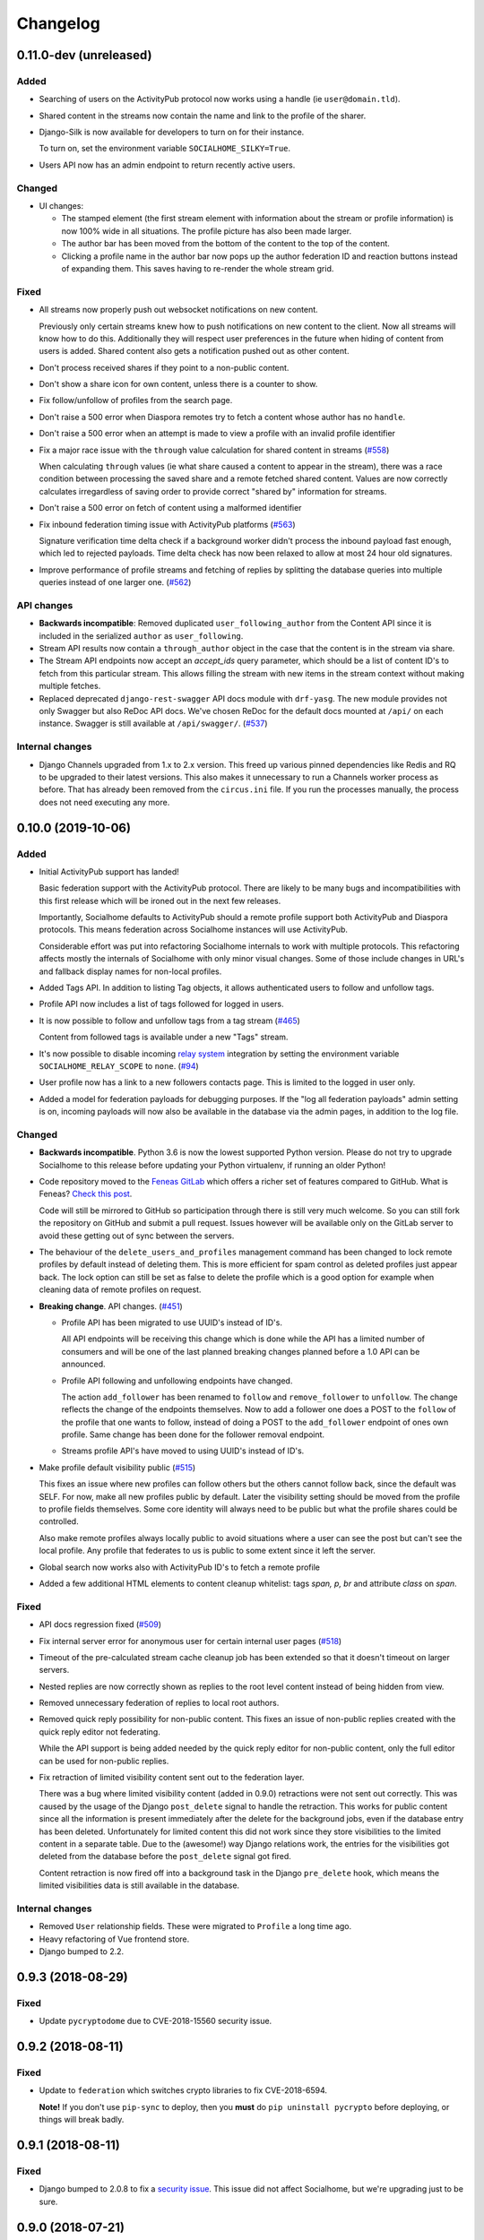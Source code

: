 .. _changelog:

Changelog
=========

0.11.0-dev (unreleased)
-----------------------

Added
.....

* Searching of users on the ActivityPub protocol now works using a handle (ie ``user@domain.tld``).

* Shared content in the streams now contain the name and link to the profile of the sharer.

* Django-Silk is now available for developers to turn on for their instance.

  To turn on, set the environment variable ``SOCIALHOME_SILKY=True``.

* Users API now has an admin endpoint to return recently active users.

Changed
.......

* UI changes:

  * The stamped element (the first stream element with information about the stream or
    profile information) is now 100% wide in all situations. The profile picture has
    also been made larger.
  * The author bar has been moved from the bottom of the content to the top of the content.
  * Clicking a profile name in the author bar now pops up the author federation ID and
    reaction buttons instead of expanding them. This saves having to re-render the whole
    stream grid.

Fixed
.....

* All streams now properly push out websocket notifications on new content.

  Previously only certain streams knew how to push notifications on new content to the
  client. Now all streams will know how to do this. Additionally they will respect user
  preferences in the future when hiding of content from users is added. Shared content
  also gets a notification pushed out as other content.

* Don't process received shares if they point to a non-public content.

* Don't show a share icon for own content, unless there is a counter to show.

* Fix follow/unfollow of profiles from the search page.

* Don't raise a 500 error when Diaspora remotes try to fetch a content whose author has
  no ``handle``.

* Don't raise a 500 error when an attempt is made to view a profile with an invalid
  profile identifier

* Fix a major race issue with the ``through`` value calculation for shared content in streams (`#558 <https://git.feneas.org/socialhome/socialhome/issues/558>`_)

  When calculating ``through`` values (ie what share caused a content to appear in the stream),
  there was a race condition between processing the saved share and a remote fetched shared content.
  Values are now correctly calculates irregardless of saving order to provide correct "shared by"
  information for streams.

* Don't raise a 500 error on fetch of content using a malformed identifier

* Fix inbound federation timing issue with ActivityPub platforms (`#563 <https://git.feneas.org/socialhome/socialhome/issues/563>`_)

  Signature verification time delta check if a background worker didn't process the
  inbound payload fast enough, which led to rejected payloads. Time delta check has
  now been relaxed to allow at most 24 hour old signatures.

* Improve performance of profile streams and fetching of replies by splitting the
  database queries into multiple queries instead of one larger one. (`#562 <https://git.feneas.org/socialhome/socialhome/issues/562>`_)

API changes
...........

* **Backwards incompatible**: Removed duplicated ``user_following_author`` from the
  Content API since it is included in the serialized ``author`` as ``user_following``.

* Stream API results now contain a ``through_author`` object in the case that the content is
  in the stream via share.

* The Stream API endpoints now accept an `accept_ids` query parameter, which should be a list
  of content ID's to fetch from this particular stream. This allows filling the stream with
  new items in the stream context without making multiple fetches.

* Replaced deprecated ``django-rest-swagger`` API docs module with ``drf-yasg``. The new module
  provides not only Swagger but also ReDoc API docs. We've chosen ReDoc for the default docs
  mounted at ``/api/`` on each instance. Swagger is still available at ``/api/swagger/``. (`#537 <https://git.feneas.org/socialhome/socialhome/issues/537>`_)

Internal changes
................

* Django Channels upgraded from 1.x to 2.x version. This freed up various pinned
  dependencies like Redis and RQ to be upgraded to their latest versions. This
  also makes it unnecessary to run a Channels worker process as before. That
  has already been removed from the ``circus.ini`` file. If you run the processes
  manually, the process does not need executing any more.

0.10.0 (2019-10-06)
-------------------

Added
.....

* Initial ActivityPub support has landed!

  Basic federation support with the ActivityPub protocol. There are likely to be many
  bugs and incompatibilities with this first release which will be ironed out in the
  next few releases.

  Importantly, Socialhome defaults to ActivityPub should a remote profile support both
  ActivityPub and Diaspora protocols. This means federation across Socialhome instances
  will use ActivityPub.

  Considerable effort was put into refactoring Socialhome internals to work with multiple
  protocols. This refactoring affects mostly the internals of Socialhome with only minor
  visual changes. Some of those include changes in URL's and fallback display names for
  non-local profiles.

* Added Tags API. In addition to listing Tag objects, it allows authenticated users to follow and unfollow tags.

* Profile API now includes a list of tags followed for logged in users.

* It is now possible to follow and unfollow tags from a tag stream (`#465 <https://git.feneas.org/socialhome/socialhome/issues/465>`_)

  Content from followed tags is available under a new "Tags" stream.

* It's now possible to disable incoming `relay system <https://git.feneas.org/jaywink/social-relay>`_ integration by setting the environment variable ``SOCIALHOME_RELAY_SCOPE`` to ``none``. (`#94 <https://git.feneas.org/socialhome/socialhome/issues/94>`_)

* User profile now has a link to a new followers contacts page. This is limited to the logged in user only.

* Added a model for federation payloads for debugging purposes. If the "log all federation payloads" admin setting is on, incoming payloads will now also be available in the database via the admin pages, in addition to the log file.

Changed
.......

* **Backwards incompatible**. Python 3.6 is now the lowest supported Python version. Please do not try to upgrade Socialhome to this release before updating your Python virtualenv, if running an older Python!

* Code repository moved to the `Feneas GitLab <https://git.feneas.org/socialhome/socialhome>`_ which offers a richer set of features compared to GitHub. What is Feneas? `Check this post <https://feneas.org/hello-federation/>`_.

  Code will still be mirrored to GitHub so participation through there is still very much welcome. So you can still fork the repository on GitHub and submit a pull request. Issues however will be available only on the GitLab server to avoid these getting out of sync between the servers.

* The behaviour of the ``delete_users_and_profiles`` management command has been changed to lock remote profiles by default instead of deleting them. This is more efficient for spam control as deleted profiles just appear back. The lock option can still be set as false to delete the profile which is a good option for example when cleaning data of remote profiles on request.

* **Breaking change**. API changes. (`#451 <https://git.feneas.org/socialhome/socialhome/issues/451>`_)

  * Profile API has been migrated to use UUID's instead of ID's.

    All API endpoints will be receiving this change which is done while the API has a limited number of consumers and will be one of the last planned breaking changes planned before a 1.0 API can be announced.

  * Profile API following and unfollowing endpoints have changed.

    The action ``add_follower`` has been renamed to ``follow`` and ``remove_follower`` to ``unfollow``. The change reflects the change of the endpoints themselves. Now to add a follower one does a POST to the ``follow`` of the profile that one wants to follow, instead of doing a POST to the ``add_follower`` endpoint of ones own profile. Same change has been done for the follower removal endpoint.

  * Streams profile API's have moved to using UUID's instead of ID's.

* Make profile default visibility public (`#515 <https://git.feneas.org/socialhome/socialhome/issues/515>`_)

  This fixes an issue where new profiles can follow others but the others cannot follow back, since the default was SELF. For now, make all new profiles public by default. Later the visibility setting should be moved from the profile to profile fields themselves. Some core identity will always need to be public but what the profile shares could be controlled.

  Also make remote profiles always locally public to avoid situations where a user can see the post but can't see the local profile. Any profile that federates to us is public to some extent since it left the server.

* Global search now works also with ActivityPub ID's to fetch a remote profile

* Added a few additional HTML elements to content cleanup whitelist: tags `span, p, br` and attribute `class` on `span`.

Fixed
.....

* API docs regression fixed (`#509 <https://github.com/jaywink/socialhome/issues/509>`_)

* Fix internal server error for anonymous user for certain internal user pages (`#518 <https://git.feneas.org/socialhome/socialhome/issues/518>`_)

* Timeout of the pre-calculated stream cache cleanup job has been extended so that it doesn't timeout on larger servers.

* Nested replies are now correctly shown as replies to the root level content instead of being hidden from view.

* Removed unnecessary federation of replies to local root authors.

* Removed quick reply possibility for non-public content. This fixes an issue of non-public replies created with the quick reply editor not federating.

  While the API support is being added needed by the quick reply editor for non-public content, only the full editor can be used for non-public replies.

* Fix retraction of limited visibility content sent out to the federation layer.

  There was a bug where limited visibility content (added in 0.9.0) retractions were not sent out correctly. This was caused by the usage of the Django ``post_delete`` signal to handle the retraction. This works for public content since all the information is present immediately after the delete for the background jobs, even if the database entry has been deleted. Unfortunately for limited content this did not work since they store visibilities to the limited content in a separate table. Due to the (awesome!) way Django relations work, the entries for the visibilities got deleted from the database before the ``post_delete`` signal got fired.

  Content retraction is now fired off into a background task in the Django ``pre_delete`` hook, which means the limited visibilities data is still available in the database.

Internal changes
................

* Removed ``User`` relationship fields. These were migrated to ``Profile`` a long time ago.
* Heavy refactoring of Vue frontend store.
* Django bumped to 2.2.

0.9.3 (2018-08-29)
------------------

Fixed
.....

* Update ``pycryptodome`` due to CVE-2018-15560 security issue.

0.9.2 (2018-08-11)
------------------

Fixed
.....

* Update to ``federation`` which switches crypto libraries to fix CVE-2018-6594.

  **Note!** If you don't use ``pip-sync`` to deploy, then you **must** do ``pip uninstall pycrypto`` before deploying, or things will break badly.

0.9.1 (2018-08-11)
------------------

Fixed
.....

* Django bumped to 2.0.8 to fix a `security issue <https://docs.djangoproject.com/en/2.0/releases/2.0.8/>`_. This issue did not affect Socialhome, but we're upgrading just to be sure.

0.9.0 (2018-07-21)
------------------

Added
.....

* Add possibility to configure Sentry for error reporting.

  Adding the Sentry project DSN as ``SENTRY_DSN=foo`` to environment variables will make all error level exceptions be raised to Sentry. To change the level, define ``SENTRY_LEVEL`` with a valid Python logging module level.

* Add `NodeInfo2 <https://github.com/jaywink/nodeinfo2>`_ support. For organization details, admin name and email will be published if the new setting ``SOCIALHOME_SHOW_ADMINS`` is set to ``True`` (default ``False``).

* Add possibility to delete user account (`#131 <https://github.com/jaywink/socialhome/issues/131>`_)

  Deletion is permanent and will delete all created content including uploaded images. Delete request for profile
  and related content will be sent to remote servers.

* Add user export API (`#478 <https://github.com/jaywink/socialhome/issues/478>`_)

  New API endpoints ``/api/profiles/create_export/`` will create an export and ``/api/profiles/retrieve_export/`` will retrieve the export zip file. Export will contain a JSON file of the user, profile, followers and content. A zip file of uploaded images will also be included.

* Add user data export to user account page (`#478 <https://github.com/jaywink/socialhome/issues/478>`_)

  The account page now has a button to request an export of user data. In addition to user and profile data, this export contains a list of profiles followed, content (including shares and replies) and a zip file of image uploads. An email notification will be sent to the user once the export is ready for download from the account page.

* New environment variable ``DJANGO_TIMEZONE`` allows easily customizing the time zone that the Socialhome instance runs on. It defaults to ``UTC``.

* Staff users can now access the admin and task queue (background jobs) pages via the new "gears" menu in the navbar. See <`documentation <https://socialhome.readthedocs.io/en/latest/running.html#admin-user>`_ on how to make a user admin.

* Add an easily customizable ``robots.txt`` with default rules

  The rules by default disallow all except direct links to content, the root profile and the public stream. Server admins can customize the rules easily via the admin interface.

* Admins can now add Terms of Service and Privacy Policy documents to the site (`#477 <https://github.com/jaywink/socialhome/issues/477>`_)

  Terms of Service and Privacy policy documents are good to have. These tell people visiting your site what rules you operate with. Socialhome provides default templates you can activate with a few clicks.

  To review and enable the policy documents, log in as admin and access the admin pages through the navigation bar cogs menu. Scroll down and locate "Policy documents". There are two types of documents, the Terms of Service and Privacy Policy. Each one can be edited in draft mode and then published. Further updates in draft mode will not overwrite the last published version, until published.

  To publish the documents, open them, review the text and then change the status below the document to "published". Click Save - this version is now published. To edit in draft mode, switch the status back and the current edited revision will not show to users. You can also send email updates to users from the policy documents list. Select the policy documents you wish the send an email about, choose "Send email" from the actions list and confirm.

  Published policy documents are shown to both authenticated and unauthenticated users via the navigation bar cogs menu.

* Searching for hashtags is now possible using the global search

  The global search now in addition to profile results returns also results of matching hashtags. If the search term includes the hash ('#') and matches exactly to a tag, an instant redirect will be made to the tag stream.

* Mentions are now parsed out of incoming remote content and locally created content.

  Currently the only syntax supported is the Diaspora mentions syntax, ie ``@{Name; user@domain.tld}``. Currently Socialhome users can create mentions by using the syntax manually. UI layer will be added later to choose people using the standard @ syntax to trigger search.

  When mentioned, local users will be sent an email notification with a link to the content.

  **Note to admins**: A script is provided if you want to parse old content for mentions. Run ``./manage.py runscript link_old_mentions`` if you wish to parse the content from the last year and create the links. This will also send out email notifications.

* Admin now has a section for Content items and Profiles, for debugging purposes. The User admin was also improved.

* Limited content is now supported 🙈 💪 (`#302 <https://github.com/jaywink/socialhome/issues/302>`_)

  Limited content can now be created using the web create form. Note, API does not currently allow creating limited content (except replies to limited content). Once create form is ported to the API, things should be refactored there, right now had no bandwidth to ensure both work.

  Limited content is shown in the stream with a lock symbol. The create shows some extra fields for limited content. These include "recipients" and "include following". Recipients is a comma separated list of target profile handles the limited content will be sent to. Include following will populate recipients (on save) with all the profiles that one follows. Later on we will add contact lists for better targeting.

  Limited content visibilities can be edited. If someone is removed from the target recipients, a retraction will be sent to try and delete the content remotely from the target recipient.

  Currently recipients must already be known to the server, in the future a remote search will be done if the profile is not known. Any known remote profile can be targeted - it is up to the receiving server to decide whether to accept it or not. For local profiles, those of visibility SELF (ie hidden) cannot be targeted.

  There is also a new stream "Limited" available. It shows all limited content visible to you.

* Add "Local" stream which contains only content from users registered on the same server. (`#491 <https://github.com/jaywink/socialhome/issues/491>`_)

Changed
.......

* Bump Django to 2.0 🎉 (`#460 <https://github.com/jaywink/socialhome/issues/460>`_)

* Only precache for users who have been active (`#436 <https://github.com/jaywink/socialhome/issues/436>`_)

  Don't precache items into streams for users who have not been active. Controlled by the same settings as the maintenance of precached streams. Will reduce unnecessary background jobs and make Redis memory usage even more stable.

* Provided Circus configuration now ensures RQ worker processes are not allowed to endlessly hog server memory. In some rare cases it has happened that normally very stable RQ worker processes have hogged several gigabytes of memory due to reasons which are still being investigated. Now Circus will end those processes automatically.

* Moved user account, logout, email management and API token pages links under the new "gears" menu in the navbar. These links used to be in the profile page menu.

Fixed
.....

* Allow search with Diaspora handle that contains port (`#457 <https://github.com/jaywink/socialhome/issues/457>`_)

* **Important for server admins**. There was a mistake in the production Redis connection settings. The setting was not following the given configuration in the documentation. Now the possibility to set ``REDIS_URL`` (undocumented) directly has been removed and will raise an error. Use the ``REDIS_HOST``, ``REDIS_DB``, ``REDIS_PORT`` and ``REDIS_PASSWORD`` settings instead when needed.

* Ensure all streams Redis keys have a default expiry of 30 days.

* Fix parsing of remote profile names by also using ``last_name`` attribute, where given (`#414 <https://github.com/jaywink/socialhome/issues/414>`_)

* Show possible validation errors on create form instead of just not allowing a save.

* Fix failure of processing remote retractions of replies or shares in some situations.

Removed
.......

* Legacy streams routes `/public/`, `/followed/` and `/tags/<name>/` have been removed. They already partially broke in the Vue.js streams rewrite.

0.8.0 (2018-03-06)
------------------

Added
.....

* RFC7033 webfinger support for Diaspora protocol (`#405 <https://github.com/jaywink/socialhome/issues/405>`_)

  This allows better profile discovery by remote non-Socialhome servers.

* Added better streams precache maintenance in regards to inactive users (`#436 <https://github.com/jaywink/socialhome/issues/436>`_)

  Two new settings have been added:

  * ``SOCIALHOME_STREAMS_PRECACHE_INACTIVE_DAYS`` (default 90)
  * ``SOCIALHOME_STREAMS_PRECACHE_INACTIVE_SIZE`` (default 0)

  If a user has been more than the set days without logging in, when trimming the precaches for that user, the inactive setting will be used instead. By default this means that precaches for users that haven't logged in for 90 days are removed. This is done to ensure Redis memory usage is predictable and stable in relation to active users.

  Users who have been inactive for longer than the X days will still get their stream content normally but instead of getting a fast stream render from the cache, the items will be calculated using databse queries, which produces a slower stream load experience.

* Added management command to delete local users and remote profiles

  This allows removing users who want their account to be deleted (coming to UI soon, sorry) and also deleting content and locking remote spam accounts. See `documentation <https://socialhome.readthedocs.io/en/latest/running.html>`_ for details.

Changed
.......

* Setting ``SOCIALHOME_RELAY_DOMAIN`` is now called ``SOCIALHOME_RELAY_ID``. We're slowly replacing all direct Diaspora handle references with Diaspora URI format profile ID's in preparation for ActivityPub protocol addition.

  No action needed from server admins unless you have changed this setting, in which case it should be updated accordingly.

* Start sending profile changes to remote nodes as public messages for better efficiency

* Start sending federation payloads in new format (`federation #59 <https://github.com/jaywink/federation/issues/59>`_)

  This could drop federation compatibility with some really old servers in the fediverse, but adds compatibility to for example GangGo which is now able to receive Socialhome content.

* Stop requesting Twitter widget script for each tweet OEmbed (`#202 <https://github.com/jaywink/socialhome/issues/202>`_)

  Since Vue streams all tweets are initialized programmatically as they are rendered in the stream so we don't need to have the script tag on each oembed separately.

* ``/api-token-auth/`` endpoint now returns limited profile information in addition to token

Fixed
.....

* Fix precached streams maintenance job. (`#436 <https://github.com/jaywink/socialhome/issues/436>`_)

  Due to mistake in regexp not all old precached stream items were pruned in maintenance. Now fixed which should ensure Redis memory usage does not suffer from unreasonable increase over time.

* Fix profile discovery from current stable Diaspora (`#413 <https://github.com/jaywink/socialhome/issues/413>`_)

  A bug in Diaspora caused Socialhome profile discovery to fail. Introduce some patches to our webfinger to work around the bug and make profiles available to latest Diaspora versions.

* Fix receiving public content from GangGo (`federation #115 <https://github.com/jaywink/federation/issues/115>`_)

* Fix various errors in search for remote profiles

  For example GNU Social implements webfinger but the necessary attributes we need are not present and were causing errors.

* Add missing titles and OG tags back to streams (`#428 <https://github.com/jaywink/socialhome/issues/428>`_)

  These disappeared in the rewrite of streams in 0.7.0. Also added a few new head tags improving author information in single content view and telling Twitter to not track users so much.

0.7.0 (2018-02-04)
------------------

New Vue.js frontend
...................

The work that started at a small hackathon in Helsinki in July 2017 is finally finished! The old buggy and hard to maintain Django template + jQuery based frontend has been completely rewritten in Vue.js. This provides a modern frontend code base, making it possible to add new features faster and to spend less time fixing bugs in the spaghetti code.

A huge thanks goes out to @christophehenry doing most of the work in pushing this rewrite through!

Added
.....

* Possibility to skip adding an OEmbed or OpenGraph preview to content. (`#364 <https://github.com/jaywink/socialhome/issues/364>`_)

  There is a new checkbox on content create that allows skipping adding a link preview to the content.

* Add maintenance job to groom precache information from Redis. This ensures Redis memory usage stays stable.

  **Important for server admins**. There is a new process to run that is responsible for scheduling these maintenance jobs. The process is executed as a Django management command ie ``python manage.py rqscheduler``.
    * If you already use the `provided Circus configuration <https://socialhome.readthedocs.io/en/latest/installation/ubuntu.html#set-up-circus>`_ to run Socialhome, you **don't need to do anything**. When you restart Socialhome, the updated Circus configuration will automatically be used and the scheduler process started by Circus.
    * If you have a custom setup, preferring to run all processes manually, ensure one ``rqscheduler`` process is running at all times to ensure maintenance jobs and other future scheduled jobs are executed.

   A new configuration item ``SOCIALHOME_STREAMS_PRECACHE_SIZE`` is available to set the maximum size of precached stream items per user, per stream. This defaults to 100 items. Increasing this setting can radically increase Redis memory usage. If you have a lot of users, you might consider decreasing this setting if Redis memory usage climbs up too high.

* It is now possible to use email for log-in. (`#377 <https://github.com/jaywink/socialhome/issues/377>`_)

* Added a Code of Conduct document. All contributors to Socialhome are expected to honour these simple rules to ensure our project is a safe place to contribute to.

  Read the Code of Conduct `here <https://github.com/jaywink/socialhome/blob/master/CODE_OF_CONDUCT.md>`_.

* Profile API has 4 new read only fields:

  * ``followers_count`` - Count of followers the given Profile has. For remote profiles this will contain only the count of followers on this server, not all the followers the profile has.
  * ``following_count`` - Count of local and remote profiles this Profile is following. For remote profiles this will contain only the count of profiles following this profile on this particular server.
  * ``has_pinned_content`` - Boolean indication whether the local profile has pinned any Content to their profile stream. Always false for remote profiles.
  * ``user_following`` - Boolean whether logged in user is following the profile.

* There is now a management command to generate dummy content for development environment purposes. See :ref:`development` pages.

* Installation docs now have an example SystemD service configuration, see :ref:`installation-other-systemd`. (`#397 <https://github.com/jaywink/socialhome/issues/397>`_)

* Content API has a new read only field ``has_twitter_oembed``. This is ``true`` if the content text had a Tweet URL *and* a fetch for the OEmbed code has been successfully made.

* Content create page now has an option to disable federating to remote servers when saving the content. (`#296 <https://github.com/jaywink/socialhome/issues/296>`_)

  The content will still update to local streams normally. Federating the content can be enabled on further saves.

* If signups are closed, the signup link will now stay active but will point to a list of Socialhome nodes. (`#354 <https://github.com/jaywink/socialhome/issues/354>`_)

  By default this URL is https://the-federation.info/socialhome, but can be configured by the server admin.

Changed
.......

* When processing a remote share of local content, deliver it also to all participants in the original shared content and also to all personal followers. (`#206 <https://github.com/jaywink/socialhome/issues/206>`_)

* Allow creating replies via the Content API.

  Replies are created by simply passing in a ``parent`` with the ID value of the target Content. It is not possible to change the ``parent`` value for an existing reply or root level Content object once created. When creating a reply, you can omit ``visibility`` from the sent data. Visibility will be used from the parent Content item automatically.

* Removed Opbeat integration related configuration. The service is being ramped down. (`#393 <https://github.com/jaywink/socialhome/issues/393>`_)

  If as a server administrator you have enabled Opbeat monitoring, it will stop working on this update.

* New VueJS stream is now default \o/ (`#202 <https://github.com/jaywink/socialhome/issues/202>`_)

  Old stream can still be accessed using the user preferences or by passing a `vue=0` parameter in the URL. All existing users have been migrated to use the new VueJS streams by default.

Fixed
.....

* Redirect back to profile instead of home view after organize pinned content save action. (`#313 <https://github.com/jaywink/socialhome/issues/313>`_)

* Fix searching of an unknown remote profile by handle using uppercase letters resulting in an invalid local profile creation.

* Fix Content querysets not correctly including the 'through' information which tells what content caused a share to be added to a stream. (`#412 <https://github.com/jaywink/socialhome/issues/412>`_)

  This information was already correctly added in the streams precalculation phase, but if the cache started cold or a viewing user cycled through all cached content ID's and wanted some more, the database queries did not return the right results.

* Attempt to fetch OEmbed and OpenGraph previews of URL's in content in the order of the links found. (`#365 <https://github.com/jaywink/socialhome/issues/365>`_)

  Previous behaviour lead to fetching previews of urls in random order, leading to a different url preview on different Socialhome servers.

* Fix remote profile retrieval from remote servers which don't support legacy Diaspora protocol webfinger. (`#405 <https://github.com/jaywink/socialhome/issues/405>`_)

  New version of federation library defaults to trying the new style webfinger with a fall back to legacy.

0.6.0 (2017-11-13)
------------------

Added
.....

* Profile "All content" streams now include the shares the profile has done. (`#206 <https://github.com/jaywink/socialhome/issues/206>`_)
* Streams API now has endpoints for profile streams to match the profile streams in the UI. (`#194 <https://github.com/jaywink/socialhome/issues/194>`_)

  * ``/api/streams/profile-all/{id}/`` - fetches all content by the given profile (including shares), ordered by created date in reverse order (= new stuff first).
  * ``/api/streams/profile-pinned/{id}/`` - fetches pinned content by the given profile, ordered as set by the profile owner.

* New fields added to Content API:

  * ``is_nsfw``, boolean value, ``true`` if the content text has the tag ``#nsfw`` in it.
  * ``share_of``, if the ``content_type`` is ``share``, this will contain the ID of the shared Content.

* If an incoming share references a remote target that doesn't yet exist locally, it and the author profile will be fetched and imported over the network. (`#206 <https://github.com/jaywink/socialhome/issues/206>`_)

* There are now Docker files for doing development work for Socialhome. See the docs `here <https://socialhome.readthedocs.io/en/latest/development.html#developing-with-docker>`_.

* Third-party applications can now be added to enhance Socialhome or replace some of the core functionality, using configuration. The following new settings are available:

  * ``SOCIALHOME_ADDITIONAL_APPS`` - List of additional applications to use in Django settings.
  * ``SOCIALHOME_ADDITIONAL_APPS_URLS`` - Additional third-party URL's to add to core url configuration.
  * ``SOCIALHOME_HOME_VIEW`` - Override the home view with another view defined with this setting.

* Content API now has a new ``shares`` endpoint. (`#206 <https://github.com/jaywink/socialhome/issues/206>`_)

  This allows retrieving all the shares done on a Content.

* We now have a logo ✌

  .. image:: _static/brand/Socialhome-dark-300.png

  The logo also comes in a light version, for dark backgrounds. See :ref:`brand` for details.

Changed
.......

* Logging configuration changes:

  * Removed separate logfile for the federation loggers. Now all logs go to one place. Setting ``SOCIALHOME_LOGFILE_FEDERATION`` has been removed.
  * Added possibility to direct Django and application logs using a defined level to syslog. Adds three settings, ``SOCIALHOME_LOG_TARGET`` to define whether to log to file or syslog, ``SOCIALHOME_SYSLOG_LEVEL`` to define the level of syslog logging and ``SOCIALHOME_SYSLOG_FACILITY`` to define the syslog logging facility. See `configuration <https://socialhome.readthedocs.io/en/latest/running.html#configuration>`_ documentation.

* **Important!** The file to place configuration environment variables has changed to ``.env``.

  This is a more standard file name for environment variables than the previous ``env.local``. For now we'll still load from the old file too, but a warning will be displayed to rename the file.

* **Breaking change**. API ``Content`` serialization now returns list of tags as *name of tag*, not ID as before. The names do not contain the character "#".

* Content API ``replies`` endpoint now includes all the replies on the shares of the Content too.

* Use modified timestamp for created timestamp when federating out to remote nodes. (`#314 <https://github.com/jaywink/socialhome/issues/314>`_)

  This makes edits federate more reliably to some remote platforms that support edits.

* Stream grid item reply icon changed from "envelope" to "comments". (`#339 <https://github.com/jaywink/socialhome/issues/339>`_)

Fixed
.....

* Fix various issues with OpenGraph tags parsing by switching to self-maintained fork of ``python-opengraph``.
* Share button is no longer visible if not signed in (`#325 <https://github.com/jaywink/socialhome/issues/325>`_)
* Remote profile image urls that are relative are now fixed to be absolute when importing the profile from remote (`#327 <https://github.com/jaywink/socialhome/issues/327>`_)
* Fix poor performance of fetching replies.

  When adding replies of shares to the collection of replies fetched when clicking the reply icon in the UI, a serious performance regression was also added. Database queries have now been optimized to fetch replies faster again.
* When editing a reply, the user is now redirected back to the parent content detail view instead of going to the reply detail view. (`#315 <https://github.com/jaywink/socialhome/issues/315>`_)
* Fix regression on visibility of remote replies on shares.

  Replies inherit the parent object visibility and share visibility defaults to non-public in the federation library. Diaspora protocol removed the ``public`` property from shares in a recent release, which meant that we started getting all shares as non-public from the federation layer. This meant that all comments on the shares were processed as non-public too.

  With a change in the federation layer, Diaspora protocol shares are now public by default.

* Fixed Streams API content ``user_is_author`` value always having ``false`` value.

0.5.0 (2017-10-01)
------------------

Python dependencies
...................

Switched to ``pip-tools`` as the recommended way to install Python dependencies and cleaned the requirements files a bit. Now all the "base" dependencies, including production deployment dependencies are locked in ``requirements.txt``. The new file ``dev-requirements.txt`` includes both the base and the extra development/testing related dependencies.

To use ``pip-tools``, first install it:

::

    pip install -U pip-tools

Then install dependencies:

::

    # Production environment
    pip-sync

    # Development environment
    pip-sync dev-requirements.txt

It is not mandatory to use ``pip-tools`` for running a production installation. For development it is mandatory. All dependencies should be placed (unlocked) in either ``requirements/requirements.in`` (base) or ``requirements/requirements-dev.in`` (development extras). Then execute ``./compile-requirements.sh`` to update the locked dependency files after each change to the ``.in`` files. See `pip-tools <https://github.com/jazzband/pip-tools>`_ for more information.

Added
.....

* GIF uploads are now possible when creating content or replies. (`#125 <https://github.com/jaywink/socialhome/issues/125>`_)

* Content API has a new endpoint ``/api/content/<id>/replies/``. This returns all the replies for the given content.

* Shares made by followed contacts are now pulled up to the "Followed" stream.

  This happens only if the user has not already seen this content in their "Followed" stream. Each content should only appear once, either directly by following the author or a followed contact sharing the content. Multiple shares do not raise the content in the stream again.

Changed
.......

* Rendered link processing has been rewritten. This fixes issues with some links not being linkified when rendering. Additionally now all external links are made to open in a new tab or window. (`#197 <https://github.com/jaywink/socialhome/issues/197>`_)

* Previously previews and oEmbed's for content used to only pick up "orphan" links from the content text. This meant that if there was a Markdown or HTML link, there would be no link preview or oEmbed fetched. This has now been changed. All links found in the content will be considered for preview and oEmbed. The first link to return a preview or oEmbed will be used.

* Streams URL changes:

    * All streams will now be under ``/streams/`` for a cleaner URL layout. So for example ``/public/`` is now ``/streams/public/``.
    * Tag stream URL has been changed from ``/streams/tags/<tag>/`` to ``/streams/tag/<tag>/``. This small change allows us to later map ``/stream/tags/`` to the tags the user is following.

  Since lots of old content will point to the old URL's, there will be support for the legacy URL's until they are needed for something else in the future.

* **Breaking change**. Profile API field changes:

    * Added:

        * ``url`` (Full URL of local profile)
        * ``home_url`` (Full URL of remote profile, if remote user)
        * ``is_local`` (Boolean, is user local)
        * ``visibility`` (Profile visibility setting, either ``public``, ``limited``, ``site`` or ``self``. Editable to self)

    * Removed (internal attributes unnecessary for frontend rendering):

        * ``user``
        * ``rsa_public_key``

* **Breaking change**. Content API field changes:

    * Added:

        * ``timestamp`` (ISO 8601 formatted timestamp of last save)
        * ``humanized_timestamp`` (For example "2 hours ago")
        * ``url`` (Full URL to content detail)
        * ``edited`` (Boolean whether content has been edited since creation)
        * ``user_following_author`` (Boolean whether current user is following content author)
        * ``user_is_author`` (Boolean whether current user is the author of the content)
        * ``user_has_shared`` (Boolean whether current user has shared the content)

    * Changed:

        * ``author`` is now a limited serialization of the author profile, containing the following keys: "guid", "handle", "home_url", "id", "image_url_small", "is_local", "name", "url".

          The reason for serializing the author information to content is related to privacy controls. A user who maintains a limited profile can still create public content, for example. A user who is able to view the content created by the user should also see some limited information about the creating profile. To get the full profile, the user needs to fetch the profile object by ID, which is subject to the visibility set by the profile owner.

    * Removed (internal attributes unnecessary for frontend rendering):

        * ``created``
        * ``modified``
        * ``oembed``
        * ``opengraph``

* Refactoring for streams views to use new Stream classes which support pre-caching of content ID's. No visible changes to user experience except a faster "Followed users" stream.

  A stream class that is set as cached will store into Redis a list of content ID's for each user who would normally see that content in the stream. This allows pulling content out of the database very fast. If the stream is not cached or does not have cached content ID's, normal database lookups will be used.

  This refactoring enables creating more complex streams which require heavier calculations to decide whether a content item should be in a stream or not.

Fixed
.....

* Cycling browser tabs with CTRL-TAB when focused on the editor no longer inserts a TAB character in the editor.
* Don't federate shares to shared content local author. This caused unnecessary deliveries between the same host.

0.4.0 (2017-08-31)
------------------

Update notes
............

This release contains long running migrations. Please allow up to 10 minutes for the migrations to run, depending on your database size.

Added
.....

* Allow user to change profile picture. (`#151 <https://github.com/jaywink/socialhome/issues/151>`_)

  Profile menu now has an extra option "Change picture". This allows uploading a new picture and optionally setting focus point for cropping a picture that is not square shape.

* Federate local profiles to remote followers on save. (`#168 <https://github.com/jaywink/socialhome/issues/168>`_)

* Process remote profiles entities on receive.

  Remote profiles were so far only created on first encounter. Now we also process incoming ``Profile`` entities from the federation layer.

* When following a remote profile, federate profile to them at the same time.

* It is now possible to expose statistics from a Socialhome node. This includes counts for users (total, 30 day, 6 month), local content and local replies. These will be exposed via the ``NodeInfo`` documents that for example `the-federation.info <https://the-federation.info>`_ node list consumes.

  By default statistics is off. Admins can switch the counts on by setting environment variable ``SOCIALHOME_STATISTICS=True`` and restarting Socialhome.

* Add user API token view. Allows retrieving an API token for usage in clients and tools. Allows also regenerating the token if it has been lost or exposed.

* Added bookmarklet to easily share external pages. The bookmarklet can be bookmarked from the 'Create' page. (`#138 <https://github.com/jaywink/socialhome/issues/138>`_)

  Sharing with the bookmarklet will copy the page url, title and optionally selected text into the create content text area. The bookmarklet is compatible with Diaspora, so for example the Firefox `sharing service <https://activations.cdn.mozilla.net/en-US/diaspora.html>`_ will work.

* Support receiving 'Share' entities. Show amount of shares on content. (`#206 <https://github.com/jaywink/socialhome/issues/206>`_)

* Show replies to shares on the original shared content. (`#206 <https://github.com/jaywink/socialhome/issues/206>`_)

* Add ``share`` endpoint to Content API. This enables creating and removing shares via the API. (`#206 <https://github.com/jaywink/socialhome/issues/206>`_)

* Allow sharing content. Clicking the share counter icon exposes a 'Share' button which when clicked will create a share. (`#206 <https://github.com/jaywink/socialhome/issues/206>`_)

* Allow unsharing content. Clicking the share counter icon exposes an 'Unshare' button (assuming the user has shared the content) which when clicked will remove the share. (`#206 <https://github.com/jaywink/socialhome/issues/206>`_)

* Federate local shares to remote nodes. (`#206 <https://github.com/jaywink/socialhome/issues/206>`_)

* There is now a 'My content' stream link in the navbar 'Streams' dropdown. This goes to your own profile all content stream.

* Add user preference for the new stream refactoring. If enabled, all streams that have a new version in progress will be rendered with the new frontend code based on Vue.js. (`#202 <https://github.com/jaywink/socialhome/issues/202>`_)

  Warning! The new frontent code doesn't have all the features of the current on yet.

* Content API has three new read only fields available:

    * ``local``, boolean whether the content is local or remote.
    * ``reply_count``, count of replies (including replies on shares)
    * ``shares_count``, count of shares

* Make email notifications nicer by using HTML templates in addition to the plain text version. (`#206 <https://github.com/jaywink/socialhome/issues/206>`_)

  In addition to reply and follow notifications, send also when own content is shared.

Changed
.......

* **Breaking change**. Content API results now return ``visibility`` as a string ('public', 'limited', 'site' or 'self'), not an integer.

Fixed
.....

* There was no notification sent out when a local user followed a local user. This has now been fixed.

Removed
.......

* **Breaking change**. Removed Content, Profile and Users API LIST routes. For now these are seen as not required for building a client and allow unnecessarily easy data mining.

* Removed content modal. Clicking timestamp in grid now directly loads the content detail view. (`#162 <https://github.com/jaywink/socialhome/issues/162>`_)

  Loading the content in a modal was an early experiment and didn't end out very usable.

* Removed reply button from replies. Technically, threaded replies are possible but the UI implementation is not done. Replying to a reply will be back once UI and federation layer will handle threaded replies properly.

0.3.1 (2017-08-06)
------------------

Fixed
.....

* Bump ``federation`` library again to fix a regression in reply relaying due to security fixes in the library 0.14.0 release.


0.3.0 (2017-08-06)
------------------

Security
........

* Reject remote content updates via the federation layer which reference an already existing remote content object but have a different author.

  Note that locally created content was previously safe from this kind of takeover. This, even though serious, affects only remote created content stored locally.

* Reject remote reply updates via the federation layer which try to change the parent content reference.

* Bump `federation <https://github.com/jaywink/federation/releases/tag/v0.14.0>`_ to ensure remote entity authorship is verified correctly.

Added
.....

* API has two new endpoints, the "Content" and "Image Upload" routes. (`#120 <https://github.com/jaywink/socialhome/issues/120>`_)

    * Content API allows browsing content objects that are visible to self, or public for anonymous users. Content objects owned by self can be updated or deleted. Creating content is also possible.
    * Image Upload API allows uploading images via the same mechanism that is used in the content create UI form. The uploaded image will be stored and a markdown string is passed back which can be added to content created in for example mobile clients. Note, uploading an image doesn't create any content itself, it just allows embedding images into content, just like in the UI.

* New API docs exposed by Django REST Swagger. These are in the same place as the old ones, at ``/api/``. Adding to the documentation is still a work in progress.
* Add image upload button to the create/reply editor. This makes it possible to upload images from mobile browsers. (`#120 <https://github.com/jaywink/socialhome/issues/120>`_)
* Make profile "following" button link to "following contacts" page, if user is logged in and own profile.

Changed
.......

* Create and update content will now redirect to the content created or updated. Previous behaviour was user preferred landing page.
* Delete content will now redirect back to the page where the delete was triggered from. Previous behaviour was user preferred landing page. If the content delete is triggered from the content detail page, redirect will happen to user preferred landing page as before. (`#204 <https://github.com/jaywink/socialhome/issues/204>`_)

Fixed
.....

* Fix internal server error when replying to content that contained only characters outside the western Latin character sets.
* Visual fixes for content rendering in content delete page.
* Make direct profile handle search survive extra spaces before or after the searched handle.

0.2.1 (2017-07-30)
------------------

Fixed
.....

* Fix reply form regression introduced in v0.2.0. (`#217 <https://github.com/jaywink/socialhome/issues/217>`_)

0.2.0 (2017-07-30)
------------------

Security
........

* Fix XSS vulnerability in profile edit. Unsanitized profile field input was allowed and one place showed a field without escaping it. The fields are now sanitized and escaping has been ensured.

  The problem concerned only local users and not remote profile fields which were correctly sanitized already.

Added
.....

* Added search for profiles (`#163 <https://github.com/jaywink/socialhome/issues/163>`_)

  There is now a global search in the right side of the header. The search returns matches for local and remote profiles based on their name and username part of the handle. Profiles marked with visibility ``Self`` or ``Limited`` are excluded from the search results. Profiles marked with visibility ``Site`` will be excluded if not logged in, leaving only public profile results. If a direct match happens with a full handle, a redirect is done directly to the searched profile.

  **IMPORTANT for node maintainers**. After pulling in this change, you MUST run the command ``python manage.py rebuild_index`` to create the search index. Not doing this will cause an error to be raised when trying to search. The indexes are kept up to date automatically after running this command once.

* When searching for profiles based on handle, fetch profile from remote if it isn't found locally (`#163 <https://github.com/jaywink/socialhome/issues/163>`_)

Changed
.......

* Improved content/reply create/edit form. Replies don't contain visibility or pinned form elements any more. Added also some help texts regarding drag'n'drop image embed, visibility and content pinning.

Fixed
.....

* Make reply notifications to local users not send one single email with all local participants, but one email per participant. Previous implementation would have leaked emails of participants to other participants.
* Correctly send replies to remotes (`#210 <https://github.com/jaywink/socialhome/issues/210>`_)

  If parent content is local, send via the relayable forwarding mechanism. This ensures parent author signs the content. If parent author is remote, send just to the remote author. The remote author should then relay it.
* Ensure calling ``Profile.private_key`` or ``Profile.key`` don't crash if the profile doesn't have keys. Now the properties just return ``None``.
* Fix regression in profile all content stream load more functionality. (`#190 <https://github.com/jaywink/socialhome/issues/190>`_)
* Filter out "limited" visibility profiles from API list results. These profiles are not available in the search so they shouldn't be available to list through the API either.

0.1.0 (2017-07-27)
------------------

Initial versioned release. Main implemented features:

* Working streams (followed, public, profiles)
* Content creation
* Content OEmbed / OpenGraph previews
* Replies
* Follow/unfollow of profiles
* Contacts list
* Pinning content to profile
